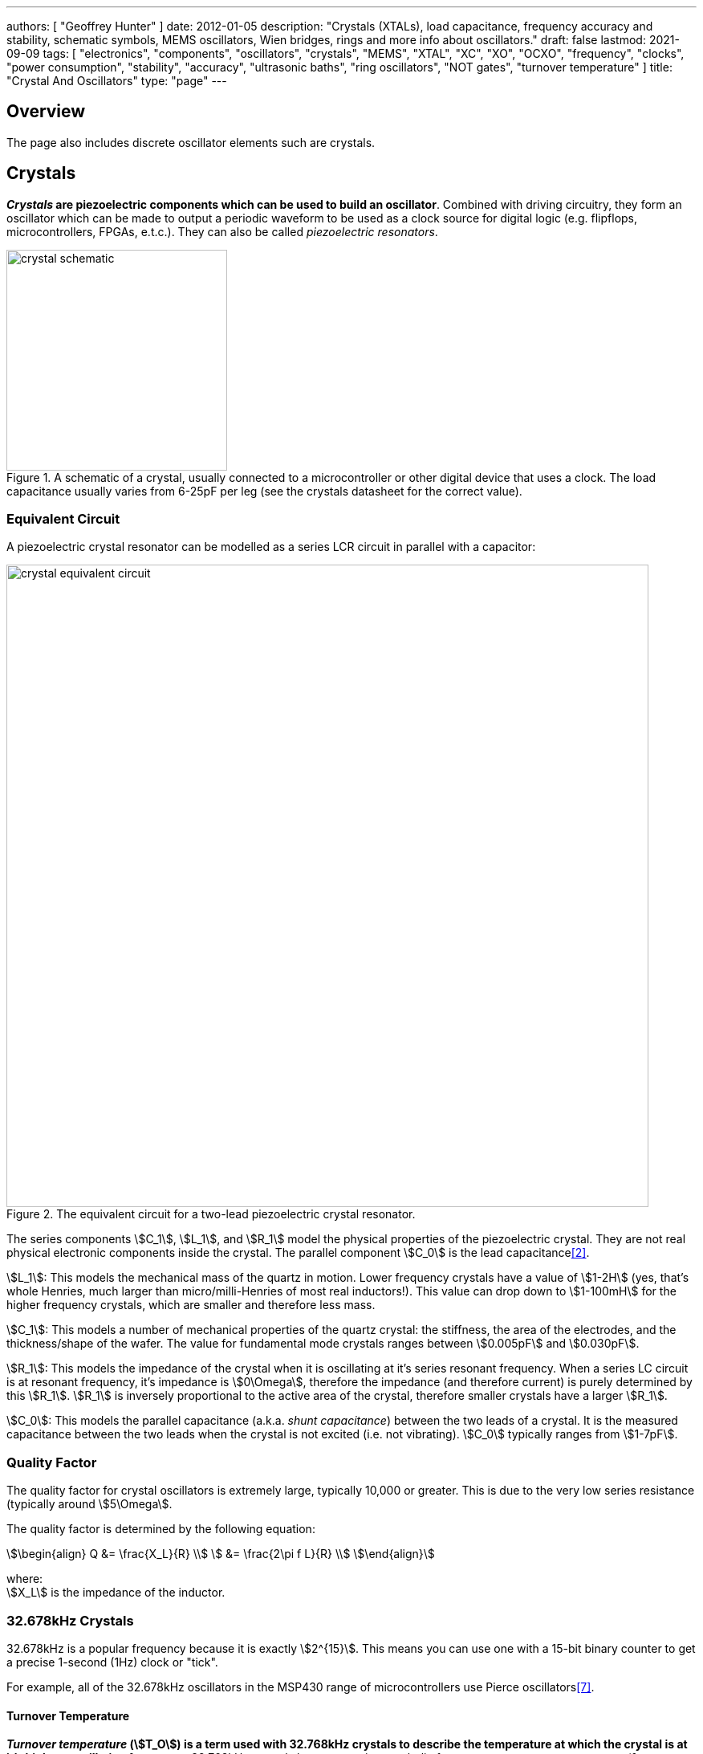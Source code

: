 ---
authors: [ "Geoffrey Hunter" ]
date: 2012-01-05
description: "Crystals (XTALs), load capacitance, frequency accuracy and stability, schematic symbols, MEMS oscillators, Wien bridges, rings and more info about oscillators."
draft: false
lastmod: 2021-09-09
tags: [ "electronics", "components", "oscillators", "crystals", "MEMS", "XTAL", "XC", "XO", "OCXO", "frequency", "clocks", "power consumption", "stability", "accuracy", "ultrasonic baths", "ring oscillators", "NOT gates", "turnover temperature" ]
title: "Crystal And Oscillators"
type: "page"
---

## Overview

The page also includes discrete oscillator elements such are crystals.

## Crystals

**_Crystals_ are piezoelectric components which can be used to build an oscillator**. Combined with driving circuitry, they form an oscillator which can be made to output a periodic waveform to be used as a clock source for digital logic (e.g. flipflops, microcontrollers, FPGAs, e.t.c.). They can also be called _piezoelectric resonators_.

.A schematic of a crystal, usually connected to a microcontroller or other digital device that uses a clock. The load capacitance usually varies from 6-25pF per leg (see the crystals datasheet for the correct value).
image::crystal-schematic.png[width=275px]

### Equivalent Circuit

A piezoelectric crystal resonator can be modelled as a series LCR circuit in parallel with a capacitor:

.The equivalent circuit for a two-lead piezoelectric crystal resonator.
image::crystal-equivalent-circuit.svg[width=800px]

The series components stem:[C_1], stem:[L_1], and stem:[R_1] model the physical properties of the piezoelectric crystal. They are not real physical electronic components inside the crystal. The parallel component stem:[C_0] is the lead capacitance<<bib-cts-app-note-crystal-basics>>.

stem:[L_1]: This models the mechanical mass of the quartz in motion. Lower frequency crystals have a value of stem:[1-2H] (yes, that's whole Henries, much larger than micro/milli-Henries of most real inductors!). This value can drop down to stem:[1-100mH] for the higher frequency crystals, which are smaller and therefore less mass.

stem:[C_1]: This models a number of mechanical properties of the quartz crystal: the stiffness, the area of the electrodes, and the thickness/shape of the wafer. The value for fundamental mode crystals ranges between stem:[0.005pF] and stem:[0.030pF].

stem:[R_1]: This models the impedance of the crystal when it is oscillating at it's series resonant frequency. When a series LC circuit is at resonant frequency, it's impedance is stem:[0\Omega], therefore the impedance (and therefore current) is purely determined by this stem:[R_1]. stem:[R_1] is inversely proportional to the active area of the crystal, therefore smaller crystals have a larger stem:[R_1].

stem:[C_0]: This models the parallel capacitance (a.k.a. _shunt capacitance_) between the two leads of a crystal. It is the measured capacitance between the two leads when the crystal is not excited (i.e. not vibrating). stem:[C_0] typically ranges from stem:[1-7pF].

### Quality Factor

The quality factor for crystal oscillators is extremely large, typically 10,000 or greater. This is due to the very low series resistance (typically around stem:[5\Omega].

The quality factor is determined by the following equation:

[stem]
++++
\begin{align}
Q &= \frac{X_L}{R} \\
  &= \frac{2\pi f L}{R} \\
\end{align}
++++

[.text-center]
where: +
stem:[X_L] is the impedance of the inductor. +

=== 32.678kHz Crystals

32.678kHz is a popular frequency because it is exactly stem:[2^{15}]. This means you can use one with a 15-bit binary counter to get a precise 1-second (1Hz) clock or "tick".

For example, all of the 32.678kHz oscillators in the MSP430 range of microcontrollers use Pierce oscillators<<bib-ti-msp430-32khz>>.

==== Turnover Temperature

**_Turnover temperature_ (stem:[T_O]) is a term used with 32.768kHz crystals to describe the temperature at which the crystal is at it's highest oscillation frequency**. 32.768kHz crystals have a negative parabolic frequency response to temperature (**frequency drops proportionally to the square of the temperature change**) at the turnover temperature is at the maxima (at lower or higher temperatures, the frequency begins to drop). Most 32.678kHz crystals have a turnover temperature stem:[T_O] between 20 and 30°C and stem:[\alpha] of approx. stem:[-0.034ppm^{\circ}C^2]<<bib-st-32khz-temp-comp>>.

.The common shape of a temperature vs. drift curve for a 32.768kHz crystal, highlighting the turnover point at the maxima. In this model, stem:[T_O=25^{\circ}C,\ \alpha = -0.034ppm^{\circ}C^2]
image::32768khz-crystal-drift.png[width=500px]

stem:[Eq.\ \ref{eq:32khz-drift}] shows how to calculate the drift from the current operating temperature of the crystal.

[stem]
++++
\begin{align}
\label{eq:32khz-drift}
ppm = \alpha \cdot (T - T_O)^2
\end{align}
++++

[.text-center]
where: +
stem:[ppm] is the drift from stem:[f_O], the oscillation frequency at the turnover point, in parts-per-million + 
stem:[T] is the operating temperature of the crystal, in stem:[^{\circ}C] +
stem:[T_O] is the temperature at the turnover point, in stem:[^{\circ}C] +
stem:[\alpha] is a part specific co-efficient, specified in the datasheet, in stem:[ppm^{\circ}C^2]. If no coefficient is listed, stem:[\alpha=-0.034ppm^{\circ}C^2] is a good assumption +

### Oven-Controlled Crystal Oscillators (OCXOs)

High-performance crystal oscillators are kept with temperature-controlled environments to increase the stability of the oscillator. They are called oven-controlled crystal oscillators (OCXOs).

.A photo of an N4A series OCXO. Image from http://www.bliley.com/.
image::n4a-series-oven-controlled-crystal-oscillator-ocxo-photo.gif[width=264px]

The crystals are designed to have a _turning-point_, a point of greatest stability, close to the oven temperature. OCXOs, rather than having a temperature stability in the ppm (parts-per-million) range like normal crystals, have a stability in the ppb (parts-per-billion) range (20ppb would be a viable stability).

Peltier devices can be used as the "oven" to keep the crystal's temperature constant.

### Popular Crystal Packages

The HC-49/U package is a popular choice for older through-hole crystals.

Newer crystals come in small, custom SMD packages, with typically either 2 or 4 pins (with the 4-pin packages usually have two GND pins).

### Simulation

Crystal oscillators can be difficult to simulate accurately in most SPICE-based programs<<bib-fast-crystal-oscillator-simulation-methodology>>. Most SPICE programs use the Newton-Raphson algorithm for converging to a solution. Unfortunately, the Newton-Raphson algorithm is not suitable for very high Q circuits, of which a crystal resonantor is definitely one (Q values of stem:[10,000] or more!). The time step has to be set so small for accurate simulation of crystal resonantor circuits that it can take days of simulation to "start-up" the ceramic resonantor (i.e. reach steady-state oscillation from power-on).

## Oscillators

This site uses the word _oscillator_ to represent a component with an **self-contained** oscillating feature that has power, ground, and signal out pins. This site uses the word _crystal_ to represent an component which contains a oscillating element (in the form of a crystal), which requires an **external oscillation circuit** before it useful.

### Designators

A common designator prefix to use for oscillators is stem:[Y] (e.g. stem:[Y1]). I do not recommend using the prefix stem:[XC] as this should be reserved for crystal oscillators.

### Important Parameters

#### Phase Noise

Phase noise is a way of describing the stability of the crystal in the frequency domain.

#### Start-Up Time

Symbol: stem:[T_{SU}]

The start-up time for most oscillators is within the range 2-20ms. This start-up time can be important in low-power designs when the start/stop time of the crystal results in wasted energy.

## MEMS Oscillators

MEMS oscillators are built using small mechanical structures (less than 0.1mm in any dimension) that vibrate at set frequencies when electrostatic forces are applied. This mechanical vibratory part of a MEMS oscillator is called the MEMS resonator. This is etched into a silicon die, and surrounding electronics contain both the driving, measuring, and compensation circuitry.

They use less power than a crystal-based oscillator, making them suitable for battery-powered devices. They are manufactured using standard IC manufacturing processes, so they are also more durable. They typically have better frequency stability over their operating temperature range, with common values being 10ppm at room temperature and 100pm over their entire operating temperature range.

**MEMS oscillators do not like ultrasonic cleaning baths**. Ultrasonic baths may permanently damage the oscillator or cause long term reliability issue<<bib-sit1533-mems-oscillator-datasheet>>.

### Packaging

MEMS oscillators have been made in packages which are also commonly used for crystal packages, such as the 2012 SMD package.

.A comparison between MEMS and crystal-based oscillators in CSP and larger 2012 SMD packages. Note how the MEMS oscillator sneaks in two extra pins between the standard 2012 pads for power and ground.
image::mems-vs-crystal-oscillator-package-size.png[width=700px]

Some common industry sizes for oscillators include:

- 1612: 1.6 mm × 1.2 mm
- 2016: 2.0 mm × 1.6 mm
- 2520: 2.5 mm × 2.0 mm
- 3225: 3.2 mm × 2.5 mm
- 5032: 5.0 mm × 3.2 mm
- 7050: 7.0 mm × 5.0 mm

## Wien Bridge Oscillator

The Wien bridge oscillator is a relatively simple oscillator that can generate reasonably accurate sine waves. It is named after a bridge circuit designed by Max Wien in 1891 for the measurement of impedances. William R. Hewlett (of Hewlett-Packard fame) designed the Wein bridge oscillator using the Wein bridge circuit and the differential amplifier. 

.Schematics of a Wien bridge oscillator circuit, drawn in the traditional way with the RC and R networks shown as a bridge.
image::wien-bridge-oscillator/schematic-traditional-as-bridge.svg[width=800px]

However the modern way to draw this is to split up the non-inverting and inverting feedback circuits like this:

.The modern way to draw the Wien bridge oscillator circuit, separating the non-inverting and inverting feedback sections.
image::wien-bridge-oscillator/schematic-modern.svg[width=800px]

In my opinion this is a clearer way of drawing the circuit. Wien bridge oscillators are used in audio applications.

The series RC and parallel RC circuits form high-pass and low-pass circuit elements, respectively.

### Wien Bridge Equations

Let's first look at the series and parallel RC circuits that provide the positive feedback.

The impedance stem:[Z_S] of the series RC circuit is:

[stem]
++++
\begin{align}
  Z_S &= R + X_C \nonumber \\
  \label{eqn:zs}
  &= R + \frac{1}{j\omega C}
\end{align}
++++

The impedance stem:[Z_P] of the parallel RC circuit is:

[stem]
++++
\begin{align}
Z_P &= R \; || \; X_C \nonumber \\
    &= R \; || \; \frac{1}{j\omega C} \nonumber \\
    &= \frac{R \frac{1}{j\omega C}}{R + \frac{1}{j\omega C}} && \small \text{Rule for impedances in parallel.} \nonumber \\
    \label{eqn:zp}
    &= \frac{R}{j\omega RC + 1} && \small \text{Multiplying top and bottom by \(j\omega C\)}
\end{align}
++++

We can then write an equation for the voltage at the non-inverting pin of the op-amp in terms of the output voltage, and then describing it as a ratio we can get the gain of the RC network, `\(\beta\)` (the symbol `\(\beta\)` used here is consistent with the Barkhausen stability criterion):

[stem]
++++
\begin{align}
v_{\text{non-inv}} &= \frac{Z_P}{Z_P + Z_S} v_{out} && \tiny\text{Resistor divider rule} \nonumber \\
\frac{v_{\text{non-inv}}}{v_{out}} &= \beta = \frac{Z_P}{Z_P + Z_S}  \nonumber \\
    &= \frac{ \frac{R}{j\omega RC + 1} }{ \frac{R}{j\omega RC + 1} +  R + \frac{1}{j\omega C} } && \tiny\text{Subs in \(Eq. \ref{eqn:zs}\) and \(Eq. \ref{eqn:zp}\)} \nonumber \\
    &= \frac{ R }{ R + R(j\omega RC + 1) + \frac{j\omega RC + 1}{j\omega C} } && \tiny\text{Multiplying top and bottom by \(j\omega RC\)} \nonumber \\
    &= \frac{ j\omega RC }{ j\omega RC + j\omega RC(j\omega RC + 1) + j\omega RC + 1 } && \tiny\text{Multiplying top and bottom by \(j\omega C\)} \nonumber \\
    &= \frac{ j\omega RC }{ j\omega RC + (j\omega RC)^2 + j\omega RC + j\omega RC + 1 } && \tiny\text{Expanding brackets} \nonumber \\
    &= \frac{ j\omega RC }{ (j\omega RC)^2 + 3j\omega RC + 1 } && \tiny\text{Collecting terms} \nonumber \\
    \label{eqn:beta}
    &= \frac{ j\omega RC }{ -(\omega RC)^2 + 3j\omega RC + 1 } && \tiny\text{Using the identity \(j^2 = -1\)} \\
\end{align}
++++

Now if we focus on the purely resistive feedback network to the inverting pin of the op-amp, you should recognize this as the standard non-inverting gain configuration, where the gain is:

[stem]
++++
\begin{align}
\label{eqn:op-amp-gain-non-inv}
A &= 1 + \frac{R_3}{R_4} && \small \text{Gain equation for non-inverting op-amp.} \\
\end{align}
++++

In steady-state oscillation, the reduction in amplitude of stem:[v_{out}] to stem:[v_{non-inv}] as to be exactly "countered" by the gain provided from stem:[v_{non-inv}] to stem:[v_{out}]. This is also known as the Barkhausen criterion:

[stem]
++++
\begin{align}
| \beta A | &= 1 \\
\left(1 + \frac{R_3}{R_4}\right)\left(\frac{ j\omega RC }{ -(\omega RC)^2 + 3j\omega RC + 1 }\right) &= 1 && \small \text{Subs. in \(Eq. \ref{eqn:beta}\) and \(Eq. \ref{eqn:op-amp-gain-non-inv}\)}
\end{align}
++++

Now lets aim to separate the real and imaginary terms and write it as an equation which equals 0:

[stem]
++++
\begin{align}
\left(1 + \frac{R_3}{R_4}\right) j\omega RC = -(\omega RC)^2 + 3j\omega RC + 1 \nonumber \\
\left[ \left(\frac{R_3}{R_4} - 2\right) \omega RC \right] j + \left[ \omega^2 R^2 C^2 - 1 \right] =  0 \\
\end{align}
++++

For this equation to hold true, both the real and imaginary parts must be equal to 0. If we focus on the real part first we can find `\(\omega\)` in terms of stem:[R] and stem:[C]:

[stem]
++++
\begin{align}
\omega^2 R^2 C^2 - 1 &=  0 \nonumber \\
\omega  &= \frac{1}{RC} && \text{Re-arranging for \(\omega\)}
\end{align}
++++

Or in terms of natural frequency rather than angular frequency:

[stem]
++++
\begin{align}
f = \frac{1}{2\pi RC}
\end{align}
++++

We can now look at the real part of the equation, which also must be 0. This gives us criterion for the ratio of the resistors stem:[R_3] and stem:[R_4]:

[stem]
++++
\begin{align}
\left(\frac{R_3}{R_4} - 2\right) \omega RC &= 0 \nonumber \\
\frac{R_3}{R_4} - 2 &= 0 \nonumber \\
\label{eqn:r3-2-r4}
R_3 &= 2R_4 \\
\end{align}
++++

We can plug this back into the equation for the non-inverting gain of the amplifier so see what gain this results in:

[stem]
++++
\begin{align}
A_{\text{non-inv}} &= 1 + \frac{R_3}{R_4} \nonumber \\
                  &= 1 + \frac{2R_4}{R_4} && \text{Subs. in \(Eq. \ref{eqn:r3-2-r4}\)} \nonumber \\
                  &= 3
\end{align}
++++

### Realistic Wien Bridge Oscillator Circuits

**There is a problem with the above Wien Bridge oscillator circuits which limits them to the realm of theory only**. It all comes back to the requirement that the Wien Bridge oscillator must have a _loop gain_ of exactly 1 to function properly (Barkhausen stability criterion). If the gain is less than this, the oscillator will not start (or will stop if already started). If it is more than 1, the oscillator output will saturate and your sine wave output will start looking more like a square wave. Wien bridge oscillators typically need a non-linear component (a component which has a resistance which changes with applied voltage) to actively limit the loop gain and keep it at 1.

Common methods of actively limiting the gain include using:

* Incandescent bulb (resistance increases as it heats up)
* Diodes across in parallel with feedback resistors (resistance decreases as voltage increases)
* JFETs.

Wien bridge oscillators can also be made from a single supply<<bib-analog-devices-single-supply-wien-bridge>>.

### Diode Limited Example And SPICE Simulation

NOTE: I have just used the calculated capacitance and resistance values, and not picked the nearest realistic E96 value so that it's easier to keep track of where the values come from.

The first thing is to choose an oscillation frequency. Let's choose stem:[1kHz]. We will also choose an arbitrary capacitance of stem:[C = 10nF]. It's good to keep the capacitance somewhat low and use ceramic NP0/C0G type dielectrics, as they will introduce the lowest amount of distortion. This means we need a resistance of:

[stem]
++++
\begin{align}
R &= \frac{1}{2\pi fC} \\
  &= \frac{1}{2\pi 1kHz \cdot 10nF} \\
  &= 15.9k\Omega \\
\end{align}
++++

Let's use diodes as our non-linear element to make sure the loop gain stays at 1. The trick is to put the diodes in parallel with a portion of the stem:[R_3] resistance, and make the inverting feedback gain slightly larger than 3 before the diodes begin to conduct.

Ignoring the diodes for a moment, let's aim for a inverting gain of 3.2 and pick an arbitrary value for stem:[R_4] of stem:[1k\Omega].

[stem]
++++
\begin{align}
R_4 = 1k\Omega \\
\end{align}
++++

[stem]
++++
\begin{align}
A &= 1 + \frac{R_3}{R_4}          \\
3.2 &= 1 + \frac{R_3}{1k\Omega}   \\
R_3 &= 2.2k\Omega
\end{align}
++++

Now, we want the oscillations at stem:[v_{out}] to reach a decent proportion of the supply voltage before the diode kicks in. Since we are running of stem:[\pm 12V] supplies, lets make the diodes begin to conduct at stem:[5V]. Let's calculate how much current is flowing through the series leg of stem:[R_3] and stem:[R_4] when there is stem:[1V] at the output:

[stem]
++++
\begin{align}
I &= \frac{1V}{R_3 + R_4} \\
  &= \frac{1V}{1k\Omega + 2.2k\Omega} \\
  &= 0.312mA \\
\end{align}
++++

Assuming the diodes begin to conduct at stem:[0.6V], with stem:[0.312mA] of current flowing this would be across a resistance of:

[stem]
++++
\begin{align}
R_{3,diode} &= \frac{0.6V}{0.312mA} \\
          &= 1.92k\Omega             \\
\end{align}
++++

So we need to split stem:[R_3] into two resistors in series, one of stem:[1.92k\Omega] with the diodes across it stem:[R_{3,diode}] and one of:

[stem]
++++
\begin{align}
R_{3, no-diode} &= R_3 - R_{3,diode}      \\
                &= 2.2k\Omega - 1.92k\Omega \\
                &= 280\Omega            \\
\end{align}
++++

.Wien Bridge oscillator circuit.
image::wien-bridge-oscillator/schematics.png[width=800px]

We can then simulate the circuit using ngspice (an open-source SPICE-like circuit simulator):

.SPICE simulation results for the Wien Bridge oscillator circuit shown above. Note how the circuit takes approx. 350ms to start-up, relying on noise (which SPICE does simulate) for the initial 'kick' to begin oscillating.
image::wien-bridge-oscillator/v-sine-out.png[width=800px]

You can count 6 cycles in approx. 6ms, which puts the simulated frequency at:

[stem]
++++
\begin{align}
f &= \frac{6}{6ms} \\
  &= 1kHz
\end{align}
++++

which agrees well with what we designed for!

You can download the following assets:

* +++<a href="wien-bridge-oscillator/wien-bridge-oscillator-sim.sch" download>KiCad schematics</a>+++
* +++<a href="wien-bridge-oscillator/wien-bridge-oscillator-sim.cir" download>SPICE netlist (generated from the KiCad schematics)</a>+++

### JFET Gain-Limited Example

Using a JFET to partially switch in another resistor in parallel with the ground-connected gain resistor stem:[R_4] in the Wien bridge oscillator circuit is another method for preventing the oscillator for saturating (as opposed to the diode method shown above). **This JFET gain-limited approach is meant to introduce less distortion than the diode-limited approach above**, as the RC circuit driving the JFET's gate does not change much over a single cycle (assuming a suitable large RC time constant is picked).

Schematics of this technique are shown below, with the circuit setup to oscillate at the same frequency as the diode gain-limited variant mentioned above.

.A practical Wien bridge oscillator circuit using a JFET (Q1) as the non-element to actively limit the gain and prevent the oscillator from saturating.
image::wien-bridge-oscillator-jfet/schematics.png[width=700px]

Note the diode and RC circuit controlling the JFET's gate. When the circuit is first powered up, the gate is at ground and hence the gate-source voltage stem:[V_{GS} = 0V]. Therefore the JFET is almost fully on (remember, link:/electronics/components/transistors/junction-gate-field-effect-transistor-jfets[JFETs are depletion mode devices]), and stem:[R_5] is in parallel with stem:[R_4], increasing the gain of the op-amp. As the output voltage beings to oscillate, on the negative part of the cycle, diode stem:[D_1] will conduct and charge the RC low-pass filter stem:[C_3] and stem:[R_6] with a negative voltage. This will decrease stem:[V_{GS}] below stem:[0V], which will begin to turn the JFET off. This will then increase the equivalent resistance of stem:[R_5] in parallel with stem:[R_4] and decrease the op-amp gain. This will continue until the system reaches a steady-state and oscillates forever.

And below are the simulation results for this circuit:

.SPICE simulation results for the JFET gain-limited Wien bridge oscillator circuit shown above. Notice the ringing on the gain that takes a few hundred milliseconds to stabilize.
image::wien-bridge-oscillator-jfet/v-sine-out.png[width=800px]

## Ring Oscillators

A _ring oscillator_ (a.k.a. _RO_) is an electronic oscillator made up of a **chain of an odd-number of digital logic NOT gates**. The output of the last NOT gate is fed into the input of the first. The oscillator relies on the _propagation delay_ from the input of the first NOT gate to the output of the last NOT gate to set the oscillation frequency.

.The world's most basic ring oscillator, using one NOT gate.
image::ring-oscillator-single/schematic.svg[width=500px]

### Simulation

.KiCad schematic of a three stage ring oscillator (ready for simulation).
image::ring-oscillator-triple/simulation.png[width=700px]

I ran into convergence issues when using the `74HCU04` SPICE model I found floating around on the internet (located in a file called [74HCng.lib](ring-oscillator-single/74HCng.lib)). Simulating one instance of the inverter worked fine, but I got the dreaded `doAnalyses: TRAN:  Timestep too small` error when connecting the second/third/e.t.c inverter in the ring. The convergence issue still occurred even when driving the first inverter instance from a slow frequency `PULSE` voltage source (rather than the driving it from the output of the last inverter), indicating it wasn't a problem with the ring structure.

I then looked harder around the internet and found the `MyHCU04` SPICE model [posted on Google Groups by the late Jim Thompson](https://groups.google.com/g/sci.electronics.basics/c/k93fFgwnw-s?pli=1):

> On popular request, 74HCU04 Spice Model rescued from 1993 archives and posted on the Device Models & Subcircuits page of my website...

This SPICE model for an inverter fixed the convergence issues I was having (if anyone else is interested in this file, I've saved it [here](ring-oscillator-triple/MyHCU04.lib)). Hurrah!

.It's working! Simulated output of the three stage ring oscillator schematic shown above.
image::ring-oscillator-triple/out.png[width=700px]

## Manufacturer Part Numbers

* **SiT1533AI**: SiTime standard clock oscillators and MEMS oscillators.
  * **SiT1533AI-H4-D14-32.768G**: MEMS clock oscillator.

[bibliography]
== References

* [[[bib-sit1533-mems-oscillator-datasheet, 1]]]: https://www.mouser.com/datasheet/2/371/SiT1533_rev1.4_03202018-1324419.pdf, retrieved 2021-01-18.
* [[[bib-cts-app-note-crystal-basics, 2]]]: https://www.ctscorp.com/wp-content/uploads/Appnote-Crystal-Basics.pdf, retrieved 2021-04-28.
* [[[bib-fast-crystal-oscillator-simulation-methodology, 3]]]: https://designers-guide.org/forum/Attachments/GEHRING_-_Fast_Crystal-Oscillator-Simulation_Methodology.pdf, retrieved 2021-04-28.
* [[[bib-elec-tutorials-crystals, 4]]]: https://www.electronics-tutorials.ws/oscillator/crystal.html, retrieved 2021-04-29.
* [[[bib-analog-devices-single-supply-wien-bridge, 5]]]: https://www.analog.com/media/en/technical-documentation/application-notes/AN-111.pdf, retrieved 2021-05-01.
* [[[bib-st-32khz-temp-comp, 6]]]: ST Microelectronics (2009, Jul). _AN2971 Application note: Using the typical temperature characteristics of 32 KHz crystal to compensate the M41T83 and the M41T93 serial real-time clocks_. Retrieved 2021-09-09, from https://www.st.com/resource/en/application_note/an2971-using-the-typical-temperature-characteristics-of-32-khz-crystal-to-compensate-the-m41t83-and-m41t93-serial-realtime-clocks--stmicroelectronics.pdf.
* [[[bib-ti-msp430-32khz, 7]]]: Spevak, Peter and Forstner, Peter (2006, Aug). _MSP430 32-kHz Crystal Oscillators
_. Texas Instruments. Retrieved 2021-09-10, from https://www.ti.com/lit/an/slaa322d/slaa322d.pdf.